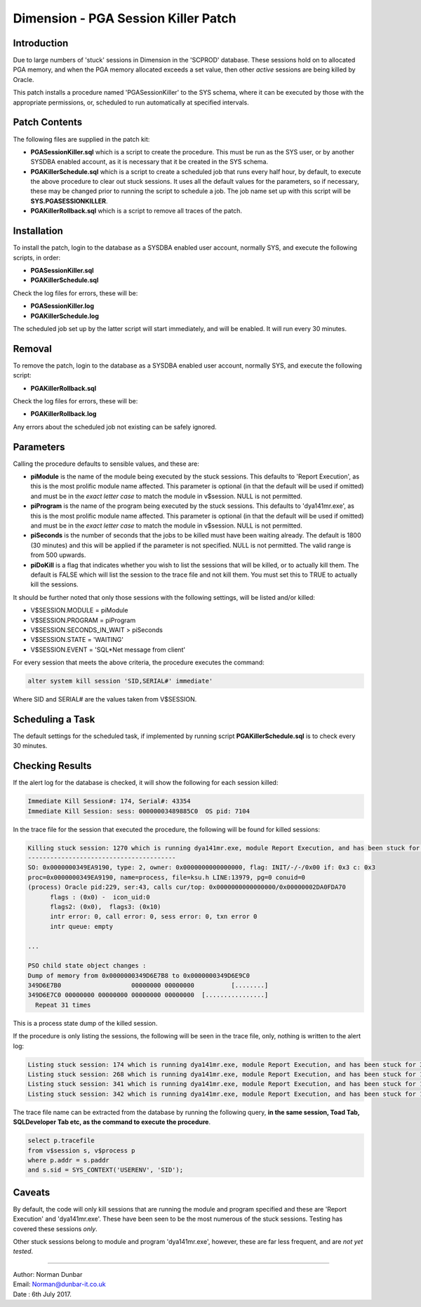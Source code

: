 ====================================
Dimension - PGA Session Killer Patch
====================================

Introduction
============

Due to large numbers of 'stuck' sessions in Dimension in the 'SCPROD' database. These sessions hold on to allocated PGA memory, and when the PGA memory allocated exceeds a set value, then other *active* sessions are being killed by Oracle.

This patch installs a procedure named 'PGASessionKiller' to the SYS schema, where it can be executed by those with the appropriate permissions, or, scheduled to run automatically at specified intervals.

Patch Contents
==============

The following files are supplied in the patch kit:

-   **PGASessionKiller.sql** which is a script to create the procedure. This must be run as the SYS user, or by another SYSDBA enabled account, as it is necessary that it be created in the SYS schema.

-   **PGAKillerSchedule.sql** which is a script to create a scheduled job that runs every half hour, by default, to execute the above procedure to clear out stuck sessions. It uses all the default values for the parameters, so if necessary, these may be changed prior to running the script to schedule a job. The job name set up with this script will be **SYS.PGASESSIONKILLER**.

-   **PGAKillerRollback.sql** which is a script to remove all traces of the patch.


Installation
============

To install the patch, login to the database as a SYSDBA enabled user account, normally SYS, and execute the following scripts, in order:

-   **PGASessionKiller.sql**
-   **PGAKillerSchedule.sql**

Check the log files for errors, these will be:

-   **PGASessionKiller.log**
-   **PGAKillerSchedule.log**


The scheduled job set up by the latter script will start immediately, and will be enabled. It will run every 30 minutes.

Removal
=======

To remove the patch, login to the database as a SYSDBA enabled user account, normally SYS, and execute the following script:

-   **PGAKillerRollback.sql**

Check the log files for errors, these will be:

-   **PGAKillerRollback.log**

Any errors about the scheduled job not existing can be safely ignored.

Parameters
==========

Calling the procedure defaults to sensible values, and these are:

-   **piModule** is the name of the module being executed by the stuck sessions. This defaults to 'Report Execution', as this is the most prolific module name affected. This parameter is optional (in that the default will be used if omitted) and must be in the *exact letter case* to match the module in v$session. NULL is not permitted.

-   **piProgram** is the name of the program being executed by the stuck sessions. This defaults to 'dya141mr.exe', as this is the most prolific module name affected. This parameter is optional (in that the default will be used if omitted) and must be in the *exact letter case* to match the module in v$session. NULL is not permitted.

-   **piSeconds** is the number of seconds that the jobs to be killed must have been waiting already. The default is 1800 (30 minutes) and this will be applied if the parameter is not specified. NULL is not permitted. The valid range is from 500 upwards.

-   **piDoKill** is a flag that indicates whether you wish to list the sessions that will be killed, or to actually kill them. The default is FALSE which will list the session to the trace file and not kill them. You must set this to TRUE to actually kill the sessions.

It should be further noted that only those sessions with the following settings, will be listed and/or killed:

-   V$SESSION.MODULE = piModule
-   V$SESSION.PROGRAM = piProgram
-   V$SESSION.SECONDS_IN_WAIT > piSeconds
-   V$SESSION.STATE = 'WAITING'
-   V$SESSION.EVENT = 'SQL*Net message from client'

For every session that meets the above criteria, the procedure executes the command:

..  code-block:: sql

    alter system kill session 'SID,SERIAL#' immediate'

Where SID and SERIAL# are the values taken from V$SESSION.    

Scheduling a Task
=================

The default settings for the scheduled task, if implemented by running script **PGAKillerSchedule.sql** is to check every 30 minutes.

Checking Results
================

If the alert log for the database is checked, it will show the following for each session killed:

..  code-block:: none

    Immediate Kill Session#: 174, Serial#: 43354
    Immediate Kill Session: sess: 00000003489885C0  OS pid: 7104

In the trace file for the session that executed the procedure, the following will be found for killed sessions:

..  code-block:: none

    Killing stuck session: 1270 which is running dya141mr.exe, module Report Execution, and has been stuck for 11858 seconds.
    ----------------------------------------
    SO: 0x0000000349EA9190, type: 2, owner: 0x0000000000000000, flag: INIT/-/-/0x00 if: 0x3 c: 0x3
    proc=0x0000000349EA9190, name=process, file=ksu.h LINE:13979, pg=0 conuid=0
    (process) Oracle pid:229, ser:43, calls cur/top: 0x0000000000000000/0x00000002DA0FDA70
          flags : (0x0) -  icon_uid:0
          flags2: (0x0),  flags3: (0x10) 
          intr error: 0, call error: 0, sess error: 0, txn error 0
          intr queue: empty
          
    ...
    
    PSO child state object changes :
    Dump of memory from 0x0000000349D6E7B8 to 0x0000000349D6E9C0
    349D6E7B0                   00000000 00000000          [........]
    349D6E7C0 00000000 00000000 00000000 00000000  [................]
      Repeat 31 times

This is a process state dump of the killed session.

If the procedure is only listing the sessions, the following will be seen in the trace file, only, nothing is written to the alert log:

..  code-block:: none

    Listing stuck session: 174 which is running dya141mr.exe, module Report Execution, and has been stuck for 3957 seconds.
    Listing stuck session: 268 which is running dya141mr.exe, module Report Execution, and has been stuck for 11347 seconds.
    Listing stuck session: 341 which is running dya141mr.exe, module Report Execution, and has been stuck for 10457 seconds.
    Listing stuck session: 342 which is running dya141mr.exe, module Report Execution, and has been stuck for 10501 seconds.

The trace file name can be extracted from the database by running the following query, **in the same session, Toad Tab, SQLDeveloper Tab etc, as the command to execute the procedure**.

..  code-block:: sql

    select p.tracefile
    from v$session s, v$process p
    where p.addr = s.paddr
    and s.sid = SYS_CONTEXT('USERENV', 'SID');
      
Caveats
=======

By default, the code will only kill sessions that are running the module and program specified and these are 'Report Execution' and 'dya141mr.exe'. These have been seen to be the most numerous of the stuck sessions. Testing has covered these sessions *only*.

Other stuck sessions belong to module and program 'dya141mr.exe', however, these are far less frequent, and are *not yet tested*.


----

| Author: Norman Dunbar
| Email: Norman@dunbar-it.co.uk
| Date : 6th July 2017.
